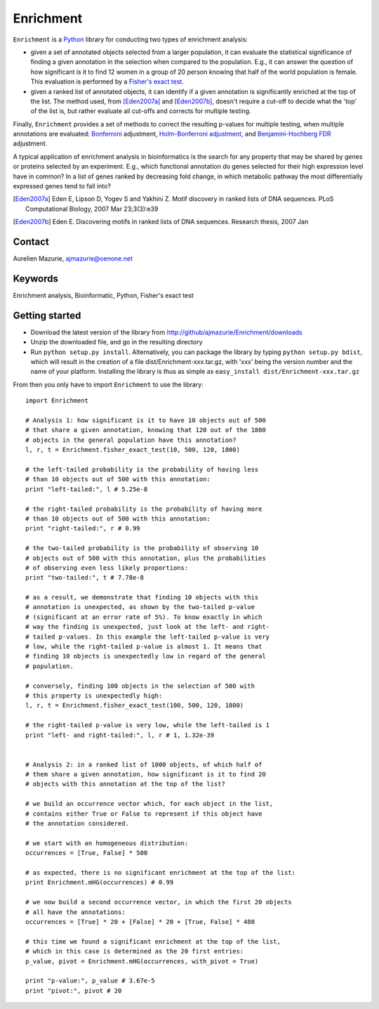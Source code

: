 Enrichment
==========

``Enrichment`` is a Python_ library for conducting two types of enrichment analysis:

- given a set of annotated objects selected from a larger population, it can evaluate the statistical significance of finding a given annotation in the selection when compared to the population. E.g., it can answer the question of how significant is it to find 12 women in a group of 20 person knowing that half of the world population is female. This evaluation is performed by a `Fisher's exact test <http://en.wikipedia.org/wiki/Fisher's_exact_test>`_.

- given a ranked list of annotated objects, it can identify if a given annotation is significantly enriched at the top of the list. The method used, from [Eden2007a]_ and [Eden2007b]_, doesn't require a cut-off to decide what the 'top' of the list is, but rather evaluate all cut-offs and corrects for multiple testing.

Finally, ``Enrichment`` provides a set of methods to correct the resulting p-values for multiple testing, when multiple annotations are evaluated: `Bonferroni <http://en.wikipedia.org/wiki/Bonferroni_correction>`_ adjustment, `Holm-Bonferroni adjustment <http://en.wikipedia.org/wiki/Holm-Bonferroni_method>`_, and `Benjamini-Hochberg FDR <http://en.wikipedia.org/wiki/False_discovery_rate>`_ adjustment.

A typical application of enrichment analysis in bioinformatics is the search for any property that may be shared by genes or proteins selected by an experiment. E.g., which functional annotation do genes selected for their high expression level have in common? In a list of genes ranked by decreasing fold change, in which metabolic pathway the most differentially expressed genes tend to fall into?

.. [Eden2007a] Eden E, Lipson D, Yogev S and Yakhini Z. Motif discovery in ranked lists of DNA sequences. PLoS Computational Biology, 2007 Mar 23;3(3):e39
.. [Eden2007b] Eden E. Discovering motifs in ranked lists of DNA sequences. Research thesis, 2007 Jan

Contact
-------

Aurelien Mazurie, ajmazurie@oenone.net

Keywords
--------

Enrichment analysis, Bioinformatic, Python, Fisher's exact test

Getting started
---------------

- Download the latest version of the library from http://github/ajmazurie/Enrichment/downloads
- Unzip the downloaded file, and go in the resulting directory
- Run ``python setup.py install``. Alternatively, you can package the library by typing ``python setup.py bdist``, which will result in the creation of a file dist/Enrichment-xxx.tar.gz, with 'xxx' being the version number and the name of your platform. Installing the library is thus as simple as ``easy_install dist/Enrichment-xxx.tar.gz``

From then you only have to import ``Enrichment`` to use the library::

	import Enrichment
	
	# Analysis 1: how significant is it to have 10 objects out of 500
	# that share a given annotation, knowing that 120 out of the 1800
	# objects in the general population have this annotation?
	l, r, t = Enrichment.fisher_exact_test(10, 500, 120, 1800)
	
	# the left-tailed probability is the probability of having less
	# than 10 objects out of 500 with this annotation:
	print "left-tailed:", l # 5.25e-8
	
	# the right-tailed probability is the probability of having more
	# than 10 objects out of 500 with this annotation:
	print "right-tailed:", r # 0.99
	
	# the two-tailed probability is the probability of observing 10
	# objects out of 500 with this annotation, plus the probabilities
	# of observing even less likely proportions:
	print "two-tailed:", t # 7.78e-8
	
	# as a result, we demonstrate that finding 10 objects with this
	# annotation is unexpected, as shown by the two-tailed p-value
	# (significant at an error rate of 5%). To know exactly in which
	# way the finding is unexpected, just look at the left- and right-
	# tailed p-values. In this example the left-tailed p-value is very
	# low, while the right-tailed p-value is almost 1. It means that
	# finding 10 objects is unexpectedly low in regard of the general
	# population.
	
	# conversely, finding 100 objects in the selection of 500 with
	# this property is unexpectedly high:
	l, r, t = Enrichment.fisher_exact_test(100, 500, 120, 1800)
	
	# the right-tailed p-value is very low, while the left-tailed is 1
	print "left- and right-tailed:", l, r # 1, 1.32e-39
	
	
	# Analysis 2: in a ranked list of 1000 objects, of which half of
	# them share a given annotation, how significant is it to find 20
	# objects with this annotation at the top of the list?
	
	# we build an occurrence vector which, for each object in the list,
	# contains either True or False to represent if this object have
	# the annotation considered.
	
	# we start with an homogeneous distribution:
	occurrences = [True, False] * 500
	
	# as expected, there is no significant enrichment at the top of the list:
	print Enrichment.mHG(occurrences) # 0.99
	
	# we now build a second occurrence vector, in which the first 20 objects
	# all have the annotations:
	occurrences = [True] * 20 + [False] * 20 + [True, False] * 480
	
	# this time we found a significant enrichment at the top of the list,
	# which in this case is determined as the 20 first entries:
	p_value, pivot = Enrichment.mHG(occurrences, with_pivot = True)
	
	print "p-value:", p_value # 3.67e-5
	print "pivot:", pivot # 20

.. _Python: http://www.python.org/
